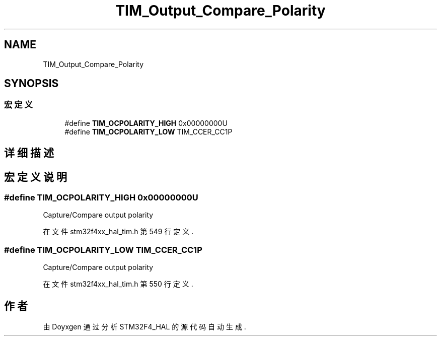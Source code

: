 .TH "TIM_Output_Compare_Polarity" 3 "2020年 八月 7日 星期五" "Version 1.24.0" "STM32F4_HAL" \" -*- nroff -*-
.ad l
.nh
.SH NAME
TIM_Output_Compare_Polarity
.SH SYNOPSIS
.br
.PP
.SS "宏定义"

.in +1c
.ti -1c
.RI "#define \fBTIM_OCPOLARITY_HIGH\fP   0x00000000U"
.br
.ti -1c
.RI "#define \fBTIM_OCPOLARITY_LOW\fP   TIM_CCER_CC1P"
.br
.in -1c
.SH "详细描述"
.PP 

.SH "宏定义说明"
.PP 
.SS "#define TIM_OCPOLARITY_HIGH   0x00000000U"
Capture/Compare output polarity 
.br
 
.PP
在文件 stm32f4xx_hal_tim\&.h 第 549 行定义\&.
.SS "#define TIM_OCPOLARITY_LOW   TIM_CCER_CC1P"
Capture/Compare output polarity 
.br
 
.PP
在文件 stm32f4xx_hal_tim\&.h 第 550 行定义\&.
.SH "作者"
.PP 
由 Doyxgen 通过分析 STM32F4_HAL 的 源代码自动生成\&.
